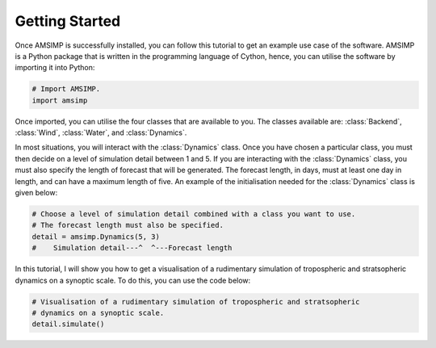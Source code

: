 Getting Started
===============

Once AMSIMP is successfully installed, you can follow
this tutorial to get an example use case of the software.
AMSIMP is a Python package that is written in the
programming language of Cython, hence, you can utilise
the software by importing it into Python:

.. code-block:: python

    # Import AMSIMP.
    import amsimp

Once imported, you can utilise the four classes that
are available to you. The classes available are:
:class:`Backend`, :class:`Wind`, :class:`Water`,
and :class:`Dynamics`.

In most situations, you will interact with the
:class:`Dynamics` class. Once you have chosen
a particular class, you must then decide on a
level of simulation detail between 1 and 5. If
you are interacting with the :class:`Dynamics`
class, you must also specify the length of
forecast that will be generated. The forecast
length, in days, must at least one day in length, and
can have a maximum length of five. An example
of the initialisation needed for the :class:`Dynamics`
class is given below:

.. code-block:: python

    # Choose a level of simulation detail combined with a class you want to use.
    # The forecast length must also be specified.
    detail = amsimp.Dynamics(5, 3)
    #    Simulation detail---^  ^---Forecast length

In this tutorial, I will show you how to
get a visualisation of a rudimentary
simulation of tropospheric and stratsopheric
dynamics on a synoptic scale. To do this,
you can use the code below:

.. code-block:: python

    # Visualisation of a rudimentary simulation of tropospheric and stratsopheric
    # dynamics on a synoptic scale.
    detail.simulate()

.. image:: https://github.com/amsimp/papers/raw/master/project-book/Graphs/contour_plots/forecast.png
  :width: 90%
  :align: center
  :alt: Visualisation of a rudimentary simulation of tropospheric and stratsopheric dynamics on a synoptic scale.
